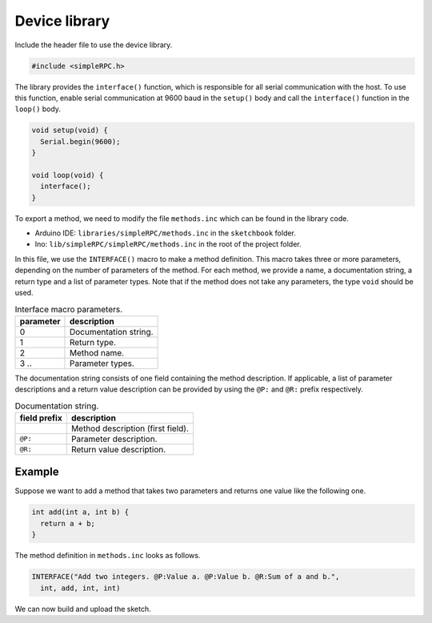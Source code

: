 Device library
==============

Include the header file to use the device library.

.. code:: cpp

    #include <simpleRPC.h>

The library provides the ``interface()`` function, which is responsible for all
serial communication with the host. To use this function, enable serial
communication at 9600 baud in the ``setup()`` body and call the ``interface()``
function in the ``loop()`` body.

.. code:: cpp

    void setup(void) {
      Serial.begin(9600);
    }

    void loop(void) {
      interface();
    }

To export a method, we need to modify the file ``methods.inc`` which can be
found in the library code.

- Arduino IDE: ``libraries/simpleRPC/methods.inc`` in the ``sketchbook``
  folder.
- Ino: ``lib/simpleRPC/simpleRPC/methods.inc`` in the root of the project
  folder.

In this file, we use the ``INTERFACE()`` macro to make a method definition.
This macro takes three or more parameters, depending on the number of
parameters of the method. For each method, we provide a name, a documentation
string, a return type and a list of parameter types. Note that if the method
does not take any parameters, the type ``void`` should be used.

.. list-table:: Interface macro parameters.
   :header-rows: 1

   * - parameter
     - description
   * - 0
     - Documentation string.
   * - 1
     - Return type.
   * - 2
     - Method name.
   * - 3 ..
     - Parameter types.

The documentation string consists of one field containing the method
description. If applicable, a list of parameter descriptions and a return value
description can be provided by using the ``@P:`` and ``@R:`` prefix
respectively.

.. list-table:: Documentation string.
   :header-rows: 1

   * - field prefix
     - description
   * -
     - Method description (first field).
   * - ``@P:``
     - Parameter description.
   * - ``@R:``
     - Return value description.

Example
^^^^^^^

Suppose we want to add a method that takes two parameters and returns one value
like the following one.

.. code:: cpp

    int add(int a, int b) {
      return a + b;
    }

The method definition in ``methods.inc`` looks as follows.

.. code:: cpp

    INTERFACE("Add two integers. @P:Value a. @P:Value b. @R:Sum of a and b.",
      int, add, int, int)

We can now build and upload the sketch.
